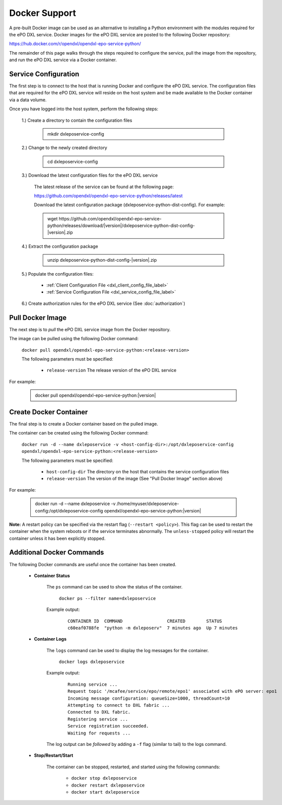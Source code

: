 Docker Support
==============

A pre-built Docker image can be used as an alternative to installing a Python environment with the
modules required for the ePO DXL service. Docker images for the ePO DXL service are posted to the
following Docker repository:

`<https://hub.docker.com/r/opendxl/opendxl-epo-service-python/>`_

The remainder of this page walks through the steps required to configure the service,
pull the image from the repository, and run the ePO DXL service via a Docker container.

Service Configuration
---------------------

The first step is to connect to the host that is running Docker and configure the ePO DXL service. The configuration
files that are required for the ePO DXL service will reside on the host system and be made available to the Docker
container via a data volume.

Once you have logged into the host system, perform the following steps:

    1.) Create a directory to contain the configuration files

        .. container:: note, admonition

            mkdir dxleposervice-config

    2.) Change to the newly created directory

        .. container:: note, admonition

            cd dxleposervice-config

    3.) Download the latest configuration files for the ePO DXL service

        The latest release of the service can be found at the following page:

        `<https://github.com/opendxl/opendxl-epo-service-python/releases/latest>`_

        Download the latest configuration package (dxleposervice-python-dist-config). For example:

        .. container:: note, admonition

           wget ht\ tps://github.com/opendxl/opendxl-epo-service-python/releases/download/\ |version|\/dxleposervice-python-dist-config-\ |version|\.zip

    4.) Extract the configuration package

        .. container:: note, admonition

           unzip dxleposervice-python-dist-config-\ |version|\.zip

    5.) Populate the configuration files:

        * :ref:`Client Configuration File <dxl_client_config_file_label>`
        * :ref:`Service Configuration File <dxl_service_config_file_label>`

    6.) Create authorization rules for the ePO DXL service (See :doc:`authorization`)

Pull Docker Image
-----------------

The next step is to `pull` the ePO DXL service image from the Docker repository.

The image can be pulled using the following Docker command:

    :literal:`docker pull opendxl/opendxl-epo-service-python:<release-version>`

    The following parameters must be specified:

        * ``release-version``
          The release version of the ePO DXL service

For example:

    .. container:: note, admonition

        docker pull opendxl/opendxl-epo-service-python:\ |version|\

Create Docker Container
-----------------------

The final step is to create a Docker container based on the pulled image.

The container can be created using the following Docker command:

    :literal:`docker run -d --name dxleposervice -v <host-config-dir>:/opt/dxleposervice-config opendxl/opendxl-epo-service-python:<release-version>`

    The following parameters must be specified:

        * ``host-config-dir``
          The directory on the host that contains the service configuration files
        * ``release-version``
          The version of the image (See "Pull Docker Image" section above)

For example:

    .. container:: note, admonition

        docker run -d --name dxleposervice -v /home/myuser/dxleposervice-config:/opt/dxleposervice-config opendxl/opendxl-epo-service-python:\ |version|\

**Note:** A restart policy can be specified via the restart flag (``--restart <policy>``). This flag can be used to restart
the container when the system reboots or if the service terminates abnormally. The ``unless-stopped`` policy will
restart the container unless it has been explicitly stopped.

Additional Docker Commands
--------------------------

The following Docker commands are useful once the container has been created.

    * **Container Status**

        The ``ps`` command can be used to show the status of the container.

            :literal:`docker ps --filter name=dxleposervice`

        Example output:

            .. parsed-literal::

                CONTAINER ID  COMMAND                 CREATED        STATUS
                c60eaf0788fe  "python -m dxleposerv"  7 minutes ago  Up 7 minutes

    * **Container Logs**

        The ``logs`` command can be used to display the log messages for the container.

            :literal:`docker logs dxleposervice`

        Example output:

            .. parsed-literal::

                Running service ...
                Request topic '/mcafee/service/epo/remote/epo1' associated with ePO server: epo1
                Incoming message configuration: queueSize=1000, threadCount=10
                Attempting to connect to DXL fabric ...
                Connected to DXL fabric.
                Registering service ...
                Service registration succeeded.
                Waiting for requests ...

        The log output can be `followed` by adding a ``-f`` flag (similar to tail) to the logs command.

    * **Stop/Restart/Start**

        The container can be stopped, restarted, and started using the following commands:

            * ``docker stop dxleposervice``
            * ``docker restart dxleposervice``
            * ``docker start dxleposervice``
